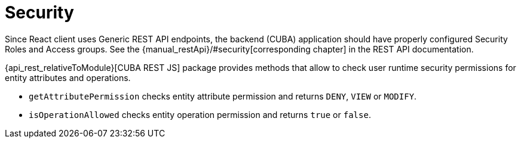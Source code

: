 = Security

Since React client uses Generic REST API endpoints, the backend (CUBA) application should have properly configured Security Roles and Access groups. See the {manual_restApi}/#security[corresponding chapter] in the REST API documentation.

{api_rest_relativeToModule}[CUBA REST JS] package provides methods that allow to check user runtime security permissions for entity attributes and operations.

* `getAttributePermission` checks entity attribute permission and returns `DENY`, `VIEW` or `MODIFY`.
* `isOperationAllowed` checks entity operation permission and returns `true` or `false`.
